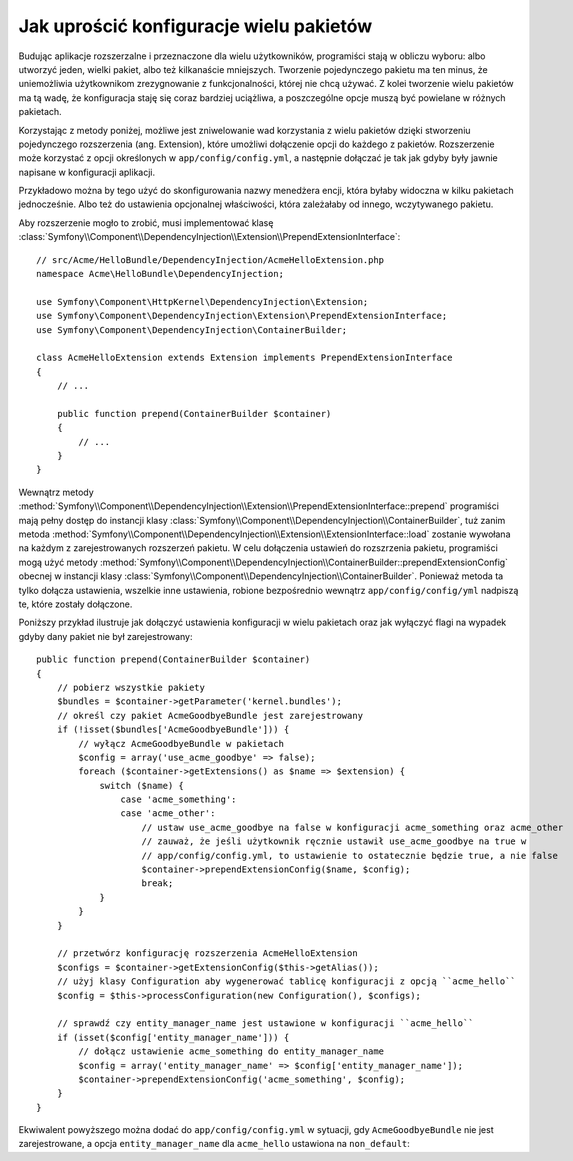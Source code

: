.. index::
   single: konfiguracja; semantyczny
   single: pakiet; konfiguracja rozszerzenia

Jak uprościć konfiguracje wielu pakietów
========================================

Budując aplikacje rozszerzalne i przeznaczone dla wielu użytkowników, programiści
stają w obliczu wyboru: albo utworzyć jeden, wielki pakiet, albo też kilkanaście mniejszych.
Tworzenie pojedynczego pakietu ma ten minus, że uniemożliwia użytkownikom
zrezygnowanie z funkcjonalności, której nie chcą używać. Z kolei tworzenie
wielu pakietów ma tą wadę, że konfiguracja staję się coraz bardziej uciążliwa,
a poszczególne opcje muszą być powielane w różnych pakietach.

Korzystając z metody poniżej, możliwe jest zniwelowanie wad korzystania z
wielu pakietów dzięki stworzeniu pojedynczego rozszerzenia (ang. Extension),
które umożliwi dołączenie opcji do każdego z pakietów. Rozszerzenie może
korzystać z opcji określonych w ``app/config/config.yml``, a następnie
dołączać je tak jak gdyby były jawnie napisane w konfiguracji aplikacji.

Przykładowo można by tego użyć do skonfigurowania nazwy menedżera encji,
która byłaby widoczna w kilku pakietach jednocześnie. Albo też do ustawienia
opcjonalnej właściwości, która zależałaby od innego, wczytywanego pakietu.

Aby rozszerzenie mogło to zrobić, musi implementować klasę
:class:`Symfony\\Component\\DependencyInjection\\Extension\\PrependExtensionInterface`::

    // src/Acme/HelloBundle/DependencyInjection/AcmeHelloExtension.php
    namespace Acme\HelloBundle\DependencyInjection;

    use Symfony\Component\HttpKernel\DependencyInjection\Extension;
    use Symfony\Component\DependencyInjection\Extension\PrependExtensionInterface;
    use Symfony\Component\DependencyInjection\ContainerBuilder;

    class AcmeHelloExtension extends Extension implements PrependExtensionInterface
    {
        // ...

        public function prepend(ContainerBuilder $container)
        {
            // ...
        }
    }

Wewnątrz metody :method:`Symfony\\Component\\DependencyInjection\\Extension\\PrependExtensionInterface::prepend` programiści mają pełny dostęp do instancji klasy
:class:`Symfony\\Component\\DependencyInjection\\ContainerBuilder`, tuż zanim
metoda :method:`Symfony\\Component\\DependencyInjection\\Extension\\ExtensionInterface::load`
zostanie wywołana na każdym z zarejestrowanych rozszerzeń pakietu. W celu
dołączenia ustawień do rozszrzenia pakietu, programiści mogą użyć metody
:method:`Symfony\\Component\\DependencyInjection\\ContainerBuilder::prependExtensionConfig`
obecnej w instancji klasy :class:`Symfony\\Component\\DependencyInjection\\ContainerBuilder`.
Ponieważ metoda ta tylko dołącza ustawienia, wszelkie inne ustawienia, robione
bezpośrednio wewnątrz ``app/config/config/yml`` nadpiszą te, które zostały
dołączone.

Poniższy przykład ilustruje jak dołączyć ustawienia konfiguracji w wielu
pakietach oraz jak wyłączyć flagi na wypadek gdyby dany pakiet nie był
zarejestrowany::

    public function prepend(ContainerBuilder $container)
    {
        // pobierz wszystkie pakiety
        $bundles = $container->getParameter('kernel.bundles');
        // określ czy pakiet AcmeGoodbyeBundle jest zarejestrowany
        if (!isset($bundles['AcmeGoodbyeBundle'])) {
            // wyłącz AcmeGoodbyeBundle w pakietach
            $config = array('use_acme_goodbye' => false);
            foreach ($container->getExtensions() as $name => $extension) {
                switch ($name) {
                    case 'acme_something':
                    case 'acme_other':
                        // ustaw use_acme_goodbye na false w konfiguracji acme_something oraz acme_other
                        // zauważ, że jeśli użytkownik ręcznie ustawił use_acme_goodbye na true w
                        // app/config/config.yml, to ustawienie to ostatecznie będzie true, a nie false
                        $container->prependExtensionConfig($name, $config);
                        break;
                }
            }
        }

        // przetwórz konfigurację rozszerzenia AcmeHelloExtension
        $configs = $container->getExtensionConfig($this->getAlias());
        // użyj klasy Configuration aby wygenerować tablicę konfiguracji z opcją ``acme_hello``
        $config = $this->processConfiguration(new Configuration(), $configs);

        // sprawdź czy entity_manager_name jest ustawione w konfiguracji ``acme_hello``
        if (isset($config['entity_manager_name'])) {
            // dołącz ustawienie acme_something do entity_manager_name
            $config = array('entity_manager_name' => $config['entity_manager_name']);
            $container->prependExtensionConfig('acme_something', $config);
        }
    }

Ekwiwalent powyższego można dodać do ``app/config/config.yml`` w sytuacji,
gdy ``AcmeGoodbyeBundle`` nie jest zarejestrowane, a opcja ``entity_manager_name``
dla ``acme_hello`` ustawiona na ``non_default``:

.. configuration-block::

    .. code-block:: yaml
       :linenos:

        # app/config/config.yml

        acme_something:
            # ...
            use_acme_goodbye: false
            entity_manager_name: non_default

        acme_other:
            # ...
            use_acme_goodbye: false

    .. code-block:: xml
       :linenos:

        <!-- app/config/config.xml -->

        <acme-something:config use-acme-goodbye="false">
            <acme-something:entity-manager-name>non_default</acme-something:entity-manager-name>
        </acme-something:config>

        <acme-other:config use-acme-goodbye="false" />

    .. code-block:: php
       :linenos:

        // app/config/config.php

        $container->loadFromExtension('acme_something', array(
            ...,
            'use_acme_goodbye' => false,
            'entity_manager_name' => 'non_default',
        ));
        $container->loadFromExtension('acme_other', array(
            ...,
            'use_acme_goodbye' => false,
        ));

